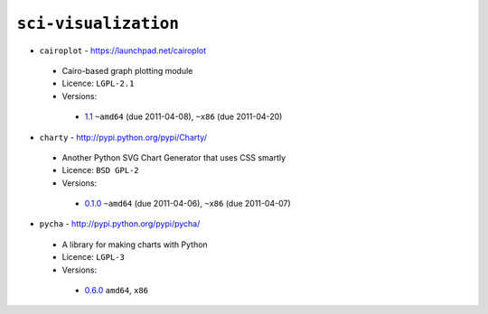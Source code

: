 ``sci-visualization``
---------------------

* ``cairoplot`` - https://launchpad.net/cairoplot

 * Cairo-based graph plotting module
 * Licence: ``LGPL-2.1``
 * Versions:

  * `1.1 <https://github.com/JNRowe/misc-overlay/blob/master/sci-visualization/cairoplot/cairoplot-1.1.ebuild>`__  ``~amd64`` (due 2011-04-08), ``~x86`` (due 2011-04-20)

* ``charty`` - http://pypi.python.org/pypi/Charty/

 * Another Python SVG Chart Generator that uses CSS smartly
 * Licence: ``BSD GPL-2``
 * Versions:

  * `0.1.0 <https://github.com/JNRowe/misc-overlay/blob/master/sci-visualization/charty/charty-0.1.0.ebuild>`__  ``~amd64`` (due 2011-04-06), ``~x86`` (due 2011-04-07)

* ``pycha`` - http://pypi.python.org/pypi/pycha/

 * A library for making charts with Python
 * Licence: ``LGPL-3``
 * Versions:

  * `0.6.0 <https://github.com/JNRowe/misc-overlay/blob/master/sci-visualization/pycha/pycha-0.6.0.ebuild>`__  ``amd64``, ``x86``

